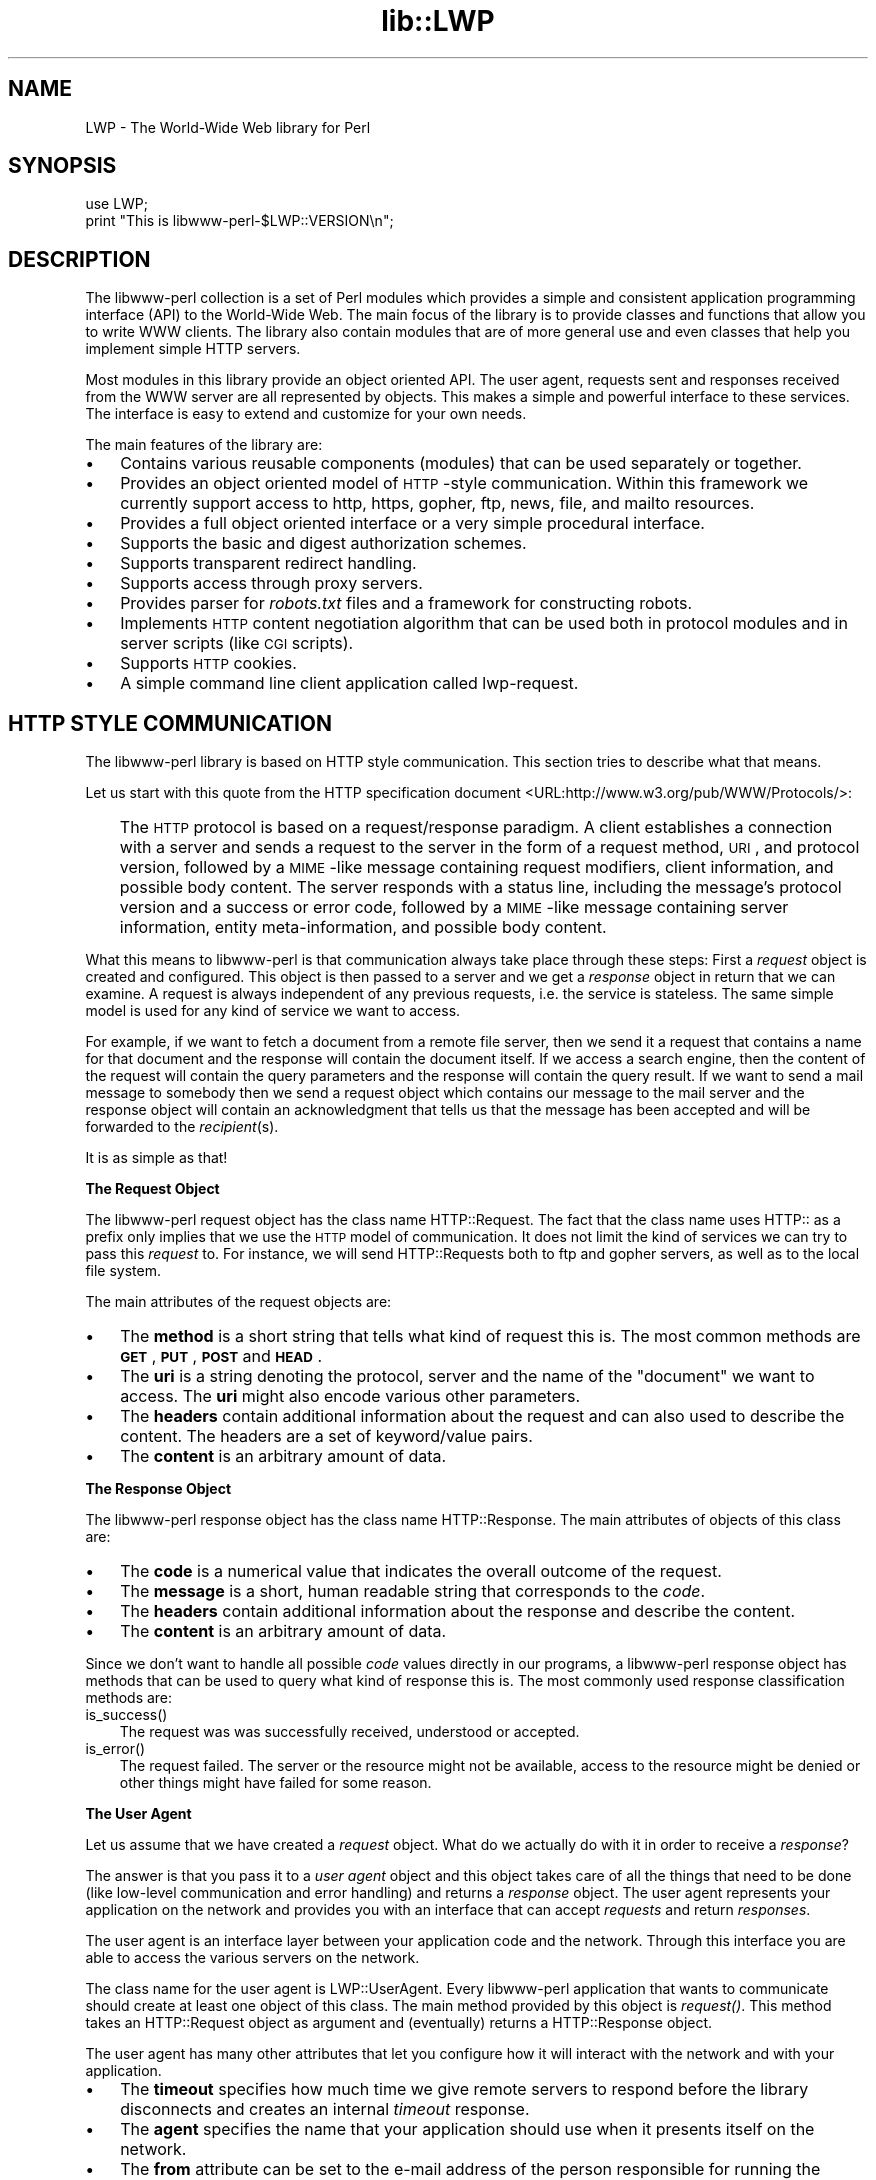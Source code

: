 .rn '' }`
''' $RCSfile$$Revision$$Date$
'''
''' $Log$
'''
.de Sh
.br
.if t .Sp
.ne 5
.PP
\fB\\$1\fR
.PP
..
.de Sp
.if t .sp .5v
.if n .sp
..
.de Ip
.br
.ie \\n(.$>=3 .ne \\$3
.el .ne 3
.IP "\\$1" \\$2
..
.de Vb
.ft CW
.nf
.ne \\$1
..
.de Ve
.ft R

.fi
..
'''
'''
'''     Set up \*(-- to give an unbreakable dash;
'''     string Tr holds user defined translation string.
'''     Bell System Logo is used as a dummy character.
'''
.tr \(*W-|\(bv\*(Tr
.ie n \{\
.ds -- \(*W-
.ds PI pi
.if (\n(.H=4u)&(1m=24u) .ds -- \(*W\h'-12u'\(*W\h'-12u'-\" diablo 10 pitch
.if (\n(.H=4u)&(1m=20u) .ds -- \(*W\h'-12u'\(*W\h'-8u'-\" diablo 12 pitch
.ds L" ""
.ds R" ""
'''   \*(M", \*(S", \*(N" and \*(T" are the equivalent of
'''   \*(L" and \*(R", except that they are used on ".xx" lines,
'''   such as .IP and .SH, which do another additional levels of
'''   double-quote interpretation
.ds M" """
.ds S" """
.ds N" """""
.ds T" """""
.ds L' '
.ds R' '
.ds M' '
.ds S' '
.ds N' '
.ds T' '
'br\}
.el\{\
.ds -- \(em\|
.tr \*(Tr
.ds L" ``
.ds R" ''
.ds M" ``
.ds S" ''
.ds N" ``
.ds T" ''
.ds L' `
.ds R' '
.ds M' `
.ds S' '
.ds N' `
.ds T' '
.ds PI \(*p
'br\}
.\"	If the F register is turned on, we'll generate
.\"	index entries out stderr for the following things:
.\"		TH	Title 
.\"		SH	Header
.\"		Sh	Subsection 
.\"		Ip	Item
.\"		X<>	Xref  (embedded
.\"	Of course, you have to process the output yourself
.\"	in some meaninful fashion.
.if \nF \{
.de IX
.tm Index:\\$1\t\\n%\t"\\$2"
..
.nr % 0
.rr F
.\}
.TH lib::LWP 3 "libwww-perl-5.64" "9/Feb/102" "User Contributed Perl Documentation"
.UC
.if n .hy 0
.if n .na
.ds C+ C\v'-.1v'\h'-1p'\s-2+\h'-1p'+\s0\v'.1v'\h'-1p'
.de CQ          \" put $1 in typewriter font
.ft CW
'if n "\c
'if t \\&\\$1\c
'if n \\&\\$1\c
'if n \&"
\\&\\$2 \\$3 \\$4 \\$5 \\$6 \\$7
'.ft R
..
.\" @(#)ms.acc 1.5 88/02/08 SMI; from UCB 4.2
.	\" AM - accent mark definitions
.bd B 3
.	\" fudge factors for nroff and troff
.if n \{\
.	ds #H 0
.	ds #V .8m
.	ds #F .3m
.	ds #[ \f1
.	ds #] \fP
.\}
.if t \{\
.	ds #H ((1u-(\\\\n(.fu%2u))*.13m)
.	ds #V .6m
.	ds #F 0
.	ds #[ \&
.	ds #] \&
.\}
.	\" simple accents for nroff and troff
.if n \{\
.	ds ' \&
.	ds ` \&
.	ds ^ \&
.	ds , \&
.	ds ~ ~
.	ds ? ?
.	ds ! !
.	ds /
.	ds q
.\}
.if t \{\
.	ds ' \\k:\h'-(\\n(.wu*8/10-\*(#H)'\'\h"|\\n:u"
.	ds ` \\k:\h'-(\\n(.wu*8/10-\*(#H)'\`\h'|\\n:u'
.	ds ^ \\k:\h'-(\\n(.wu*10/11-\*(#H)'^\h'|\\n:u'
.	ds , \\k:\h'-(\\n(.wu*8/10)',\h'|\\n:u'
.	ds ~ \\k:\h'-(\\n(.wu-\*(#H-.1m)'~\h'|\\n:u'
.	ds ? \s-2c\h'-\w'c'u*7/10'\u\h'\*(#H'\zi\d\s+2\h'\w'c'u*8/10'
.	ds ! \s-2\(or\s+2\h'-\w'\(or'u'\v'-.8m'.\v'.8m'
.	ds / \\k:\h'-(\\n(.wu*8/10-\*(#H)'\z\(sl\h'|\\n:u'
.	ds q o\h'-\w'o'u*8/10'\s-4\v'.4m'\z\(*i\v'-.4m'\s+4\h'\w'o'u*8/10'
.\}
.	\" troff and (daisy-wheel) nroff accents
.ds : \\k:\h'-(\\n(.wu*8/10-\*(#H+.1m+\*(#F)'\v'-\*(#V'\z.\h'.2m+\*(#F'.\h'|\\n:u'\v'\*(#V'
.ds 8 \h'\*(#H'\(*b\h'-\*(#H'
.ds v \\k:\h'-(\\n(.wu*9/10-\*(#H)'\v'-\*(#V'\*(#[\s-4v\s0\v'\*(#V'\h'|\\n:u'\*(#]
.ds _ \\k:\h'-(\\n(.wu*9/10-\*(#H+(\*(#F*2/3))'\v'-.4m'\z\(hy\v'.4m'\h'|\\n:u'
.ds . \\k:\h'-(\\n(.wu*8/10)'\v'\*(#V*4/10'\z.\v'-\*(#V*4/10'\h'|\\n:u'
.ds 3 \*(#[\v'.2m'\s-2\&3\s0\v'-.2m'\*(#]
.ds o \\k:\h'-(\\n(.wu+\w'\(de'u-\*(#H)/2u'\v'-.3n'\*(#[\z\(de\v'.3n'\h'|\\n:u'\*(#]
.ds d- \h'\*(#H'\(pd\h'-\w'~'u'\v'-.25m'\f2\(hy\fP\v'.25m'\h'-\*(#H'
.ds D- D\\k:\h'-\w'D'u'\v'-.11m'\z\(hy\v'.11m'\h'|\\n:u'
.ds th \*(#[\v'.3m'\s+1I\s-1\v'-.3m'\h'-(\w'I'u*2/3)'\s-1o\s+1\*(#]
.ds Th \*(#[\s+2I\s-2\h'-\w'I'u*3/5'\v'-.3m'o\v'.3m'\*(#]
.ds ae a\h'-(\w'a'u*4/10)'e
.ds Ae A\h'-(\w'A'u*4/10)'E
.ds oe o\h'-(\w'o'u*4/10)'e
.ds Oe O\h'-(\w'O'u*4/10)'E
.	\" corrections for vroff
.if v .ds ~ \\k:\h'-(\\n(.wu*9/10-\*(#H)'\s-2\u~\d\s+2\h'|\\n:u'
.if v .ds ^ \\k:\h'-(\\n(.wu*10/11-\*(#H)'\v'-.4m'^\v'.4m'\h'|\\n:u'
.	\" for low resolution devices (crt and lpr)
.if \n(.H>23 .if \n(.V>19 \
\{\
.	ds : e
.	ds 8 ss
.	ds v \h'-1'\o'\(aa\(ga'
.	ds _ \h'-1'^
.	ds . \h'-1'.
.	ds 3 3
.	ds o a
.	ds d- d\h'-1'\(ga
.	ds D- D\h'-1'\(hy
.	ds th \o'bp'
.	ds Th \o'LP'
.	ds ae ae
.	ds Ae AE
.	ds oe oe
.	ds Oe OE
.\}
.rm #[ #] #H #V #F C
.SH "NAME"
LWP \- The World-Wide Web library for Perl
.SH "SYNOPSIS"
.PP
.Vb 2
\&  use LWP;
\&  print "This is libwww-perl-$LWP::VERSION\en";
.Ve
.SH "DESCRIPTION"
The libwww-perl collection is a set of Perl modules which provides a
simple and consistent application programming interface (API) to the
World-Wide Web.  The main focus of the library is to provide classes
and functions that allow you to write WWW clients. The library also
contain modules that are of more general use and even classes that
help you implement simple HTTP servers.
.PP
Most modules in this library provide an object oriented API.  The user
agent, requests sent and responses received from the WWW server are
all represented by objects.  This makes a simple and powerful
interface to these services.  The interface is easy to extend
and customize for your own needs.
.PP
The main features of the library are:
.Ip "\(bu" 3
Contains various reusable components (modules) that can be
used separately or together.
.Ip "\(bu" 3
Provides an object oriented model of \s-1HTTP\s0\-style communication.  Within
this framework we currently support access to http, https, gopher, ftp, news,
file, and mailto resources.
.Ip "\(bu" 3
Provides a full object oriented interface or
a very simple procedural interface.
.Ip "\(bu" 3
Supports the basic and digest authorization schemes.
.Ip "\(bu" 3
Supports transparent redirect handling.
.Ip "\(bu" 3
Supports access through proxy servers.
.Ip "\(bu" 3
Provides parser for \fIrobots.txt\fR files and a framework for constructing robots.
.Ip "\(bu" 3
Implements \s-1HTTP\s0 content negotiation algorithm that can
be used both in protocol modules and in server scripts (like \s-1CGI\s0
scripts).
.Ip "\(bu" 3
Supports \s-1HTTP\s0 cookies.
.Ip "\(bu" 3
A simple command line client application called \f(CWlwp-request\fR.
.SH "HTTP STYLE COMMUNICATION"
The libwww-perl library is based on HTTP style communication. This
section tries to describe what that means.
.PP
Let us start with this quote from the HTTP specification document
<URL:http://www.w3.org/pub/WWW/Protocols/>:
.Ip "" 3
The \s-1HTTP\s0 protocol is based on a request/response paradigm. A client
establishes a connection with a server and sends a request to the
server in the form of a request method, \s-1URI\s0, and protocol version,
followed by a \s-1MIME\s0\-like message containing request modifiers, client
information, and possible body content. The server responds with a
status line, including the message's protocol version and a success or
error code, followed by a \s-1MIME\s0\-like message containing server
information, entity meta-information, and possible body content.
.PP
What this means to libwww-perl is that communication always take place
through these steps: First a \fIrequest\fR object is created and
configured. This object is then passed to a server and we get a
\fIresponse\fR object in return that we can examine. A request is always
independent of any previous requests, i.e. the service is stateless.
The same simple model is used for any kind of service we want to
access.
.PP
For example, if we want to fetch a document from a remote file server,
then we send it a request that contains a name for that document and
the response will contain the document itself.  If we access a search
engine, then the content of the request will contain the query
parameters and the response will contain the query result.  If we want
to send a mail message to somebody then we send a request object which
contains our message to the mail server and the response object will
contain an acknowledgment that tells us that the message has been
accepted and will be forwarded to the \fIrecipient\fR\|(s).
.PP
It is as simple as that!
.Sh "The Request Object"
The libwww-perl request object has the class name \f(CWHTTP::Request\fR.
The fact that the class name uses \f(CWHTTP::\fR as a
prefix only implies that we use the \s-1HTTP\s0 model of communication.  It
does not limit the kind of services we can try to pass this \fIrequest\fR
to.  For instance, we will send \f(CWHTTP::Request\fRs both to ftp and
gopher servers, as well as to the local file system.
.PP
The main attributes of the request objects are:
.Ip "\(bu" 3
The \fBmethod\fR is a short string that tells what kind of
request this is.  The most common methods are \fB\s-1GET\s0\fR, \fB\s-1PUT\s0\fR,
\fB\s-1POST\s0\fR and \fB\s-1HEAD\s0\fR.
.Ip "\(bu" 3
The \fBuri\fR is a string denoting the protocol, server and
the name of the \*(L"document\*(R" we want to access.  The \fBuri\fR might
also encode various other parameters.
.Ip "\(bu" 3
The \fBheaders\fR contain additional information about the
request and can also used to describe the content.  The headers
are a set of keyword/value pairs.
.Ip "\(bu" 3
The \fBcontent\fR is an arbitrary amount of data.
.Sh "The Response Object"
The libwww-perl response object has the class name \f(CWHTTP::Response\fR.
The main attributes of objects of this class are:
.Ip "\(bu" 3
The \fBcode\fR is a numerical value that indicates the overall
outcome of the request.
.Ip "\(bu" 3
The \fBmessage\fR is a short, human readable string that
corresponds to the \fIcode\fR.
.Ip "\(bu" 3
The \fBheaders\fR contain additional information about the
response and describe the content.
.Ip "\(bu" 3
The \fBcontent\fR is an arbitrary amount of data.
.PP
Since we don't want to handle all possible \fIcode\fR values directly in
our programs, a libwww-perl response object has methods that can be
used to query what kind of response this is.  The most commonly used
response classification methods are:
.Ip "is_success()" 3
The request was was successfully received, understood or accepted.
.Ip "is_error()" 3
The request failed.  The server or the resource might not be
available, access to the resource might be denied or other things might
have failed for some reason.
.Sh "The User Agent"
Let us assume that we have created a \fIrequest\fR object. What do we
actually do with it in order to receive a \fIresponse\fR?
.PP
The answer is that you pass it to a \fIuser agent\fR object and this
object takes care of all the things that need to be done
(like low-level communication and error handling) and returns
a \fIresponse\fR object. The user agent represents your
application on the network and provides you with an interface that
can accept \fIrequests\fR and return \fIresponses\fR.
.PP
The user agent is an interface layer between
your application code and the network.  Through this interface you are
able to access the various servers on the network.
.PP
The class name for the user agent is \f(CWLWP::UserAgent\fR.  Every
libwww-perl application that wants to communicate should create at
least one object of this class. The main method provided by this
object is \fIrequest()\fR. This method takes an \f(CWHTTP::Request\fR object as
argument and (eventually) returns a \f(CWHTTP::Response\fR object.
.PP
The user agent has many other attributes that let you
configure how it will interact with the network and with your
application.
.Ip "\(bu" 3
The \fBtimeout\fR specifies how much time we give remote servers to
respond before the library disconnects and creates an
internal \fItimeout\fR response.
.Ip "\(bu" 3
The \fBagent\fR specifies the name that your application should use when it
presents itself on the network.
.Ip "\(bu" 3
The \fBfrom\fR attribute can be set to the e-mail address of the person
responsible for running the application.  If this is set, then the
address will be sent to the servers with every request.
.Ip "\(bu" 3
The \fBparse_head\fR specifies whether we should initialize response
headers from the <head> section of \s-1HTML\s0 documents.
.Ip "\(bu" 3
The \fBproxy\fR and \fBno_proxy\fR attributes specify if and when to go through
a proxy server. <\s-1URL:\s0http://www.w3.org/pub/\s-1WWW/\s0Proxies/>
.Ip "\(bu" 3
The \fBcredentials\fR provide a way to set up user names and
passwords needed to access certain services.
.PP
Many applications want even more control over how they interact
with the network and they get this by sub-classing
\f(CWLWP::UserAgent\fR.  The library includes a
sub-class, \f(CWLWP::RobotUA\fR, for robot applications.
.Sh "An Example"
This example shows how the user agent, a request and a response are
represented in actual perl code:
.PP
.Vb 4
\&  # Create a user agent object
\&  use LWP::UserAgent;
\&  $ua = LWP::UserAgent->new;
\&  $ua->agent("MyApp/0.1 ");
.Ve
.Vb 4
\&  # Create a request
\&  my $req = HTTP::Request->new(POST => 'http://www.perl.com/cgi-bin/BugGlimpse');
\&  $req->content_type('application/x-www-form-urlencoded');
\&  $req->content('match=www&errors=0');
.Ve
.Vb 2
\&  # Pass request to the user agent and get a response back
\&  my $res = $ua->request($req);
.Ve
.Vb 6
\&  # Check the outcome of the response
\&  if ($res->is_success) {
\&      print $res->content;
\&  } else {
\&      print "Bad luck this time\en";
\&  }
.Ve
The \f(CW$ua\fR is created once when the application starts up.  New request
objects should normally created for each request sent.
.SH "NETWORK SUPPORT"
This section discusses the various protocol schemes and
the HTTP style methods that headers may be used for each.
.PP
For all requests, a \*(L"User-Agent\*(R" header is added and initialized from
the \f(CW$ua\fR\->agent attribute before the request is handed to the network
layer.  In the same way, a \*(L"From\*(R" header is initialized from the
\f(CW$ua\fR\->from attribute.
.PP
For all responses, the library adds a header called \*(L"Client-Date\*(R".
This header holds the time when the response was received by
your application.  The format and semantics of the header are the
same as the server created \*(L"Date\*(R" header.  You may also encounter other
\*(L"Client-XXX\*(R" headers.  They are all generated by the library
internally and are not received from the servers.
.Sh "\s-1HTTP\s0 Requests"
\s-1HTTP\s0 requests are just handed off to an \s-1HTTP\s0 server and it
decides what happens.  Few servers implement methods beside the usual
\*(L"\s-1GET\s0\*(R", \*(L"\s-1HEAD\s0\*(R", \*(L"\s-1POST\s0\*(R" and \*(L"\s-1PUT\s0\*(R", but \s-1CGI\s0\-scripts may implement
any method they like.
.PP
If the server is not available then the library will generate an
internal error response.
.PP
The library automatically adds a \*(L"Host\*(R" and a \*(L"Content-Length\*(R" header
to the \s-1HTTP\s0 request before it is sent over the network.
.PP
For \s-1GET\s0 request you might want to add a \*(L"If-Modified-Since\*(R" or
\*(L"If-None-Match\*(R" header to make the request conditional.
.PP
For \s-1POST\s0 request you should add the \*(L"Content-Type\*(R" header.  When you
try to emulate \s-1HTML\s0 <\s-1FORM\s0> handling you should usually let the value
of the \*(L"Content-Type\*(R" header be \*(L"application/x-www-form-urlencoded\*(R".
See the \fIlwpcook\fR manpage for examples of this.
.PP
The libwww-perl \s-1HTTP\s0 implementation currently support the \s-1HTTP/1\s0.1
and \s-1HTTP/1\s0.0 protocol.
.PP
The library allows you to access proxy server through \s-1HTTP\s0.  This
means that you can set up the library to forward all types of request
through the \s-1HTTP\s0 protocol module.  See the \fI\s-1LWP::\s0UserAgent\fR manpage for
documentation of this.
.Sh "\s-1HTTPS\s0 Requests"
\s-1HTTPS\s0 requests are \s-1HTTP\s0 requests over an encrypted network connection
using the \s-1SSL\s0 protocol developed by Netscape.  Everything about \s-1HTTP\s0
requests above also apply to \s-1HTTPS\s0 requests.  In addition the library
will add the headers \*(L"Client-\s-1SSL\s0\-Cipher\*(R", \*(L"Client-\s-1SSL\s0\-Cert-Subject\*(R" and
\*(L"Client-\s-1SSL\s0\-Cert-Issuer\*(R" to the response.  These headers denote the
encryption method used and the name of the server owner.
.PP
The request can contain the header \*(L"If-\s-1SSL\s0\-Cert-Subject\*(R" in order to
make the request conditional on the content of the server certificate.
If the certificate subject does not match, no request is sent to the
server and an internally generated error response is returned.  The
value of the \*(L"If-\s-1SSL\s0\-Cert-Subject\*(R" header is interpreted as a Perl
regular expression.
.Sh "\s-1FTP\s0 Requests"
The library currently supports \s-1GET\s0, \s-1HEAD\s0 and \s-1PUT\s0 requests.  \s-1GET\s0
retrieves a file or a directory listing from an \s-1FTP\s0 server.  \s-1PUT\s0
stores a file on a ftp server.
.PP
You can specify a ftp account for servers that want this in addition
to user name and password.  This is specified by including an \*(L"Account\*(R"
header in the request.
.PP
User name/password can be specified using basic authorization or be
encoded in the \s-1URL\s0.  Failed logins return an \s-1UNAUTHORIZED\s0 response with
\*(L"\s-1WWW\s0\-Authenticate: Basic\*(R" and can be treated like basic authorization
for \s-1HTTP\s0.
.PP
The library supports ftp \s-1ASCII\s0 transfer mode by specifying the \*(L"type=a\*(R"
parameter in the \s-1URL\s0. It also supports transfer of ranges for \s-1FTP\s0 transfers
using the \*(L"Range\*(R" header.
.PP
Directory listings are by default returned unprocessed (as returned
from the ftp server) with the content media type reported to be
\*(L"text/ftp-dir-listing\*(R". The \f(CWFile::Listing\fR module provides methods
for parsing of these directory listing.
.PP
The ftp module is also able to convert directory listings to \s-1HTML\s0 and
this can be requested via the standard \s-1HTTP\s0 content negotiation
mechanisms (add an \*(L"Accept: text/html\*(R" header in the request if you
want this).
.PP
For normal file retrievals, the \*(L"Content-Type\*(R" is guessed based on the
file name suffix. See the \fI\s-1LWP::\s0MediaTypes\fR manpage.
.PP
The \*(L"If-Modified-Since\*(R" request header works for servers that implement
the \s-1MDTM\s0 command.  It will probably not work for directory listings though.
.PP
Example:
.PP
.Vb 2
\&  $req = HTTP::Request->new(GET => 'ftp://me:passwd@ftp.some.where.com/');
\&  $req->header(Accept => "text/html, */*;q=0.1");
.Ve
.Sh "News Requests"
Access to the \s-1USENET\s0 News system is implemented through the \s-1NNTP\s0
protocol.  The name of the news server is obtained from the
\s-1NNTP_SERVER\s0 environment variable and defaults to \*(L"news\*(R".  It is not
possible to specify the hostname of the \s-1NNTP\s0 server in news: URLs.
.PP
The library supports \s-1GET\s0 and \s-1HEAD\s0 to retrieve news articles through the
\s-1NNTP\s0 protocol.  You can also post articles to newsgroups by using
(surprise!) the \s-1POST\s0 method.
.PP
\s-1GET\s0 on newsgroups is not implemented yet.
.PP
Examples:
.PP
.Vb 1
\&  $req = HTTP::Request->new(GET => 'news:abc1234@a.sn.no');
.Ve
.Vb 7
\&  $req = HTTP::Request->new(POST => 'news:comp.lang.perl.test');
\&  $req->header(Subject => 'This is a test',
\&               From    => 'me@some.where.org');
\&  $req->content(<<EOT);
\&  This is the content of the message that we are sending to
\&  the world.
\&  EOT
.Ve
.Sh "Gopher Request"
The library supports the \s-1GET\s0 and \s-1HEAD\s0 methods for gopher requests.  All
request header values are ignored.  \s-1HEAD\s0 cheats and returns a
response without even talking to server.
.PP
Gopher menus are always converted to \s-1HTML\s0.
.PP
The response \*(L"Content-Type\*(R" is generated from the document type
encoded (as the first letter) in the request \s-1URL\s0 path itself.
.PP
Example:
.PP
.Vb 1
\&  $req = HTTP::Request->new(GET => 'gopher://gopher.sn.no/');
.Ve
.Sh "File Request"
The library supports \s-1GET\s0 and \s-1HEAD\s0 methods for file requests.  The
\*(L"If-Modified-Since\*(R" header is supported.  All other headers are
ignored.  The \fIhost\fR component of the file \s-1URL\s0 must be empty or set
to \*(L"localhost\*(R".  Any other \fIhost\fR value will be treated as an error.
.PP
Directories are always converted to an \s-1HTML\s0 document.  For normal
files, the \*(L"Content-Type\*(R" and \*(L"Content-Encoding\*(R" in the response are
guessed based on the file suffix.
.PP
Example:
.PP
.Vb 1
\&  $req = HTTP::Request->new(GET => 'file:/etc/passwd');
.Ve
.Sh "Mailto Request"
You can send (aka \*(L"\s-1POST\s0") mail messages using the library.  All
headers specified for the request are passed on to the mail system.
The \*(L"To\*(R" header is initialized from the mail address in the \s-1URL\s0.
.PP
Example:
.PP
.Vb 3
\&  $req = HTTP::Request->new(POST => 'mailto:libwww@perl.org');
\&  $req->header(Subject => "subscribe");
\&  $req->content("Please subscribe me to the libwww-perl mailing list!\en");
.Ve
.SH "OVERVIEW OF CLASSES AND PACKAGES"
This table should give you a quick overview of the classes provided by the
library. Indentation shows class inheritance.
.PP
.Vb 8
\& LWP::MemberMixin   -- Access to member variables of Perl5 classes
\&   LWP::UserAgent   -- WWW user agent class
\&     LWP::RobotUA   -- When developing a robot applications
\&   LWP::Protocol          -- Interface to various protocol schemes
\&     LWP::Protocol::http  -- http:// access
\&     LWP::Protocol::file  -- file:// access
\&     LWP::Protocol::ftp   -- ftp:// access
\&     ...
.Ve
.Vb 2
\& LWP::Authen::Basic -- Handle 401 and 407 responses
\& LWP::Authen::Digest
.Ve
.Vb 5
\& HTTP::Headers      -- MIME/RFC822 style header (used by HTTP::Message)
\& HTTP::Message      -- HTTP style message
\&   HTTP::Request    -- HTTP request
\&   HTTP::Response   -- HTTP response
\& HTTP::Daemon       -- A HTTP server class
.Ve
.Vb 2
\& WWW::RobotRules    -- Parse robots.txt files
\&   WWW::RobotRules::AnyDBM_File -- Persistent RobotRules
.Ve
.Vb 1
\& Net::HTTP          -- Low level HTTP client
.Ve
The following modules provide various functions and definitions.
.PP
.Vb 9
\& LWP                -- This file.  Library version number and documentation.
\& LWP::MediaTypes    -- MIME types configuration (text/html etc.)
\& LWP::Debug         -- Debug logging module
\& LWP::Simple        -- Simplified procedural interface for common functions
\& HTTP::Status       -- HTTP status code (200 OK etc)
\& HTTP::Date         -- Date parsing module for HTTP date formats
\& HTTP::Negotiate    -- HTTP content negotiation calculation
\& File::Listing      -- Parse directory listings
\& HTML::Form         -- Processing for <form>s in HTML documents
.Ve
.SH "MORE DOCUMENTATION"
All modules contain detailed information on the interfaces they
provide.  The \fIlwpcook\fR manpage is the libwww-perl cookbook that contain
examples of typical usage of the library.  You might want to take a
look at how the scripts \f(CWlwp-request\fR, \f(CWlwp-rget\fR and \f(CWlwp-mirror\fR
are implemented.
.SH "ENVIRONMENT"
The following environment variables are used by LWP:
.Ip "\s-1HOME\s0" 5
The \f(CWLWP::MediaTypes\fR functions will look for the \fI.media.types\fR and
\&\fI.mime.types\fR files relative to you home directory.
.Ip "http_proxy" 5
.Ip "ftp_proxy" 5
.Ip "xxx_proxy" 5
.Ip "no_proxy" 5
These environment variables can be set to enable communication through
a proxy server.  See the description of the \f(CWenv_proxy\fR method in
the \fI\s-1LWP::\s0UserAgent\fR manpage.
.Ip "\s-1PERL_LWP_USE_HTTP_10\s0" 5
Enable the old \s-1HTTP/1\s0.0 protocol driver instead of the new \s-1HTTP/1\s0.1
driver.  You might want to set this to a \s-1TRUE\s0 value if you discover
that your old \s-1LWP\s0 applications fails after you installed \s-1LWP\s0\-5.60 or
better.
.Ip "\s-1PERL_HTTP_URI_CLASS\s0" 5
Used to decide what \s-1URI\s0 objects to instantiate.  The default is \f(CWURI\fR.
You might want to set it to \f(CWURI::URL\fR for compatiblity with old times.
.SH "BUGS"
The library can not handle multiple simultaneous requests yet.  Also,
check out what's left in the TODO file.
.SH "ACKNOWLEDGEMENTS"
This package owes a lot in motivation, design, and code, to the
libwww-perl library for Perl 4, maintained by Roy Fielding
<fielding@ics.uci.edu>.
.PP
That package used work from Alberto Accomazzi, James Casey, Brooks
Cutter, Martijn Koster, Oscar Nierstrasz, Mel Melchner, Gertjan van
Oosten, Jared Rhine, Jack Shirazi, Gene Spafford, Marc VanHeyningen,
Steven E. Brenner, Marion Hakanson, Waldemar Kebsch, Tony Sanders, and
Larry Wall; see the libwww-perl-0.40 library for details.
.PP
The primary architect for this Perl 5 library is Martijn Koster and
Gisle Aas, with lots of help from Graham Barr, Tim Bunce, Andreas
Koenig, Jared Rhine, and Jack Shirazi.
.SH "COPYRIGHT"
.PP
.Vb 2
\&  Copyright 1995-2001, Gisle Aas
\&  Copyright 1995, Martijn Koster
.Ve
This library is free software; you can redistribute it and/or
modify it under the same terms as Perl itself.
.SH "AVAILABILITY"
The latest version of this library is likely to be available from CPAN
as well as:
.PP
.Vb 1
\& http://www.linpro.no/lwp/
.Ve
The best place to discuss this code is on the <libwww@perl.org>
mailing list.

.rn }` ''
.IX Title "lib::LWP 3"
.IX Name "LWP - The World-Wide Web library for Perl"

.IX Header "NAME"

.IX Header "SYNOPSIS"

.IX Header "DESCRIPTION"

.IX Item "\(bu"

.IX Item "\(bu"

.IX Item "\(bu"

.IX Item "\(bu"

.IX Item "\(bu"

.IX Item "\(bu"

.IX Item "\(bu"

.IX Item "\(bu"

.IX Item "\(bu"

.IX Item "\(bu"

.IX Header "HTTP STYLE COMMUNICATION"

.IX Item ""

.IX Subsection "The Request Object"

.IX Item "\(bu"

.IX Item "\(bu"

.IX Item "\(bu"

.IX Item "\(bu"

.IX Subsection "The Response Object"

.IX Item "\(bu"

.IX Item "\(bu"

.IX Item "\(bu"

.IX Item "\(bu"

.IX Item "is_success()"

.IX Item "is_error()"

.IX Subsection "The User Agent"

.IX Item "\(bu"

.IX Item "\(bu"

.IX Item "\(bu"

.IX Item "\(bu"

.IX Item "\(bu"

.IX Item "\(bu"

.IX Subsection "An Example"

.IX Header "NETWORK SUPPORT"

.IX Subsection "\s-1HTTP\s0 Requests"

.IX Subsection "\s-1HTTPS\s0 Requests"

.IX Subsection "\s-1FTP\s0 Requests"

.IX Subsection "News Requests"

.IX Subsection "Gopher Request"

.IX Subsection "File Request"

.IX Subsection "Mailto Request"

.IX Header "OVERVIEW OF CLASSES AND PACKAGES"

.IX Header "MORE DOCUMENTATION"

.IX Header "ENVIRONMENT"

.IX Item "\s-1HOME\s0"

.IX Item "http_proxy"

.IX Item "ftp_proxy"

.IX Item "xxx_proxy"

.IX Item "no_proxy"

.IX Item "\s-1PERL_LWP_USE_HTTP_10\s0"

.IX Item "\s-1PERL_HTTP_URI_CLASS\s0"

.IX Header "BUGS"

.IX Header "ACKNOWLEDGEMENTS"

.IX Header "COPYRIGHT"

.IX Header "AVAILABILITY"

